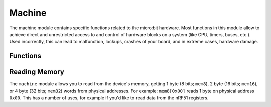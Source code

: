 ..
   MicroPython license information
   ===============================

   The MIT License (MIT)

   Copyright (c) 2013-2017 Damien P. George, and others

   Permission is hereby granted, free of charge, to any person obtaining a copy
   of this software and associated documentation files (the "Software"), to deal
   in the Software without restriction, including without limitation the rights
   to use, copy, modify, merge, publish, distribute, sublicense, and/or sell
   copies of the Software, and to permit persons to whom the Software is
   furnished to do so, subject to the following conditions:

   The above copyright notice and this permission notice shall be included in
   all copies or substantial portions of the Software.

   THE SOFTWARE IS PROVIDED "AS IS", WITHOUT WARRANTY OF ANY KIND, EXPRESS OR
   IMPLIED, INCLUDING BUT NOT LIMITED TO THE WARRANTIES OF MERCHANTABILITY,
   FITNESS FOR A PARTICULAR PURPOSE AND NONINFRINGEMENT. IN NO EVENT SHALL THE
   AUTHORS OR COPYRIGHT HOLDERS BE LIABLE FOR ANY CLAIM, DAMAGES OR OTHER
   LIABILITY, WHETHER IN AN ACTION OF CONTRACT, TORT OR OTHERWISE, ARISING FROM,
   OUT OF OR IN CONNECTION WITH THE SOFTWARE OR THE USE OR OTHER DEALINGS IN
   THE SOFTWARE.
   
   
Machine
*******

.. py:module:: machine

The machine module contains specific functions related to the micro:bit 
hardware. Most functions in this module allow to achieve direct and 
unrestricted access to and control of hardware blocks on a system (like CPU, 
timers, buses, etc.). Used incorrectly, this can lead to malfunction, lockups, 
crashes of your board, and in extreme cases, hardware damage.


Functions
=========

.. method:: machine.unique_id()

    Returns a byte string with a unique identifier of a board. It will vary 
    from one board instance to another.


.. method:: machine.reset()

    Resets the device in a manner similar to pushing the external RESET button.


.. method:: machine.freq()

    Returns CPU frequency in hertz.


.. method:: machine.disable_irq()

    Disable interrupt requests. Returns the previous IRQ state which should be 
    considered an opaque value. This return value should be passed to the 
    :func:`machine.enable_irq()` function to restore interrupts to their 
    original state, before :func:`machine.disable_irq()` was called.


.. method:: machine.enable_irq()

    Re-enable interrupt requests. The *state* parameter should be the value 
    that was returned from the most recent call to the
    :func:`machine.disable_irq()` function.


.. method:: machine.time_pulse_us(pin, pulse_level, timeout_us=1000000)

    Time a pulse on the given *pin*, and return the duration of the pulse in 
    microseconds. The *pulse_level* argument should be 0 to time a low pulse or
    1 to time a high pulse.

    If the current input value of the pin is different to *pulse_level*, the 
    function first (*) waits until the pin input becomes equal to 
    *pulse_level*, then (**) times the duration that the pin is equal to 
    *pulse_level*. If the pin is already equal to *pulse_level* then timing 
    starts straight away.

    The function will return -2 if there was timeout waiting for condition 
    marked (*) above, and -1 if there was timeout during the main measurement, 
    marked (**) above. The timeout is the same for both cases and given by 
    *timeout_us* (which is in microseconds).


Reading Memory
==============

The ``machine`` module allows you to read from the device's memory, getting 1 
byte (8 bits; ``mem8``), 2 byte (16 bits; ``mem16``), or 4 byte (32 bits; 
``mem32``) words from physical addresses. For example: ``mem8[0x00]`` reads 1 
byte on physical address ``0x00``. This has a number of uses, for example if 
you'd like to read data from the nRF51 registers.